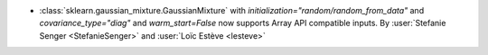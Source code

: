 - :class:`sklearn.gaussian_mixture.GaussianMixture` with
  `initialization="random/random_from_data"` and `covariance_type="diag"` and
  `warm_start=False` now supports Array API compatible inputs.
  By :user:`Stefanie Senger <StefanieSenger>` and :user:`Loïc Estève <lesteve>`
